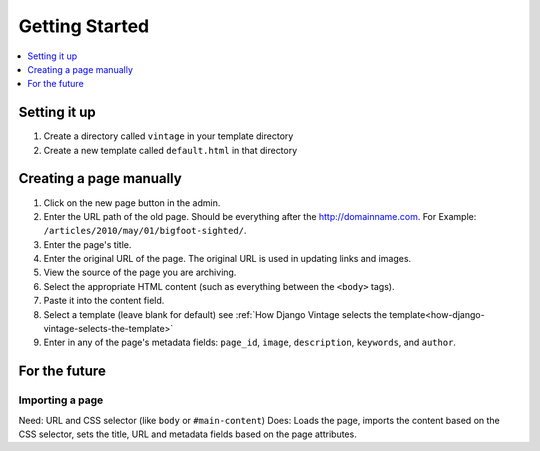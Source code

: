 ===============
Getting Started
===============

.. contents::
   :depth:  1
   :local:
   :backlinks: top

Setting it up
=============

#. Create a directory called ``vintage`` in your template directory

#. Create a new template called ``default.html`` in that directory


Creating a page manually
========================

#. Click on the new page button in the admin.

#. Enter the URL path of the old page. Should be everything after the http://domainname.com. For Example: ``/articles/2010/may/01/bigfoot-sighted/``.

#. Enter the page's title.

#. Enter the original URL of the page. The original URL is used in updating links and images.

#. View the source of the page you are archiving.

#. Select the appropriate HTML content (such as everything between the ``<body>`` tags).

#. Paste it into the content field.

#. Select a template (leave blank for default) see :ref:`How Django Vintage selects the template<how-django-vintage-selects-the-template>`

#. Enter in any of the page's metadata fields: ``page_id``, ``image``, ``description``, ``keywords``, and ``author``.


For the future
==============

Importing a page
----------------

Need: URL and CSS selector (like ``body`` or ``#main-content``)
Does: Loads the page, imports the content based on the CSS selector, sets the title, URL and metadata fields based on the page attributes.

